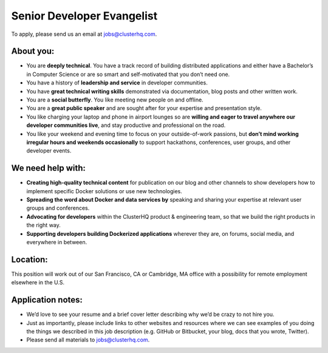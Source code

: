 Senior Developer Evangelist
===========================
To apply, please send us an email at jobs@clusterhq.com.

About you:
----------

* You are **deeply technical**.
  You have a track record of building distributed applications and either have a Bachelor’s in Computer Science or are so smart and self-motivated that you don’t need one.

* You have a history of **leadership and service** in developer communities.

* You have **great technical writing skills** demonstrated via documentation, blog posts and other written work.

* You are a **social butterfly**.  You like meeting new people on and offline.

* You are a **great public speaker** and are sought after for your expertise and presentation style.

* You like charging your laptop and phone in airport lounges so are **willing and eager to travel anywhere our developer communities live**, and stay productive and professional on the road.

* You like your weekend and evening time to focus on your outside-of-work passions, but **don’t mind working irregular hours and weekends occasionally** to support hackathons, conferences, user groups, and other developer events.

We need help with:
------------------
* **Creating high-quality technical content** for publication on our blog and other channels to show developers how to implement specific Docker solutions or use new technologies.

* **Spreading the word about Docker and data services by** speaking and sharing your expertise at relevant user groups and conferences.

* **Advocating for developers** within the ClusterHQ product & engineering team, so that we build the right products in the right way.

* **Supporting developers building Dockerized applications** wherever they are, on forums, social media, and everywhere in between.

Location:
---------
This position will work out of our San Francisco, CA or Cambridge, MA office with a possibility for remote employment elsewhere in the U.S.

Application notes:
------------------
* We’d love to see your resume and a brief cover letter describing why we’d be crazy to not hire you.

* Just as importantly, please include links to other websites and resources where we can see examples of you doing the things we described in this job description (e.g. GitHub or Bitbucket, your blog, docs that you wrote, Twitter).

* Please send all materials to jobs@clusterhq.com.